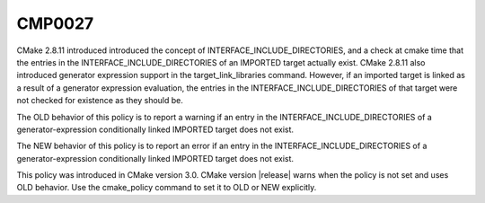CMP0027
-------

.. cmake-policy:: CMP0027

CMake 2.8.11 introduced introduced the concept of
INTERFACE_INCLUDE_DIRECTORIES, and a check at cmake time that the
entries in the INTERFACE_INCLUDE_DIRECTORIES of an IMPORTED target
actually exist.  CMake 2.8.11 also introduced generator expression
support in the target_link_libraries command.  However, if an imported
target is linked as a result of a generator expression evaluation, the
entries in the INTERFACE_INCLUDE_DIRECTORIES of that target were not
checked for existence as they should be.

The OLD behavior of this policy is to report a warning if an entry in
the INTERFACE_INCLUDE_DIRECTORIES of a generator-expression
conditionally linked IMPORTED target does not exist.

The NEW behavior of this policy is to report an error if an entry in
the INTERFACE_INCLUDE_DIRECTORIES of a generator-expression
conditionally linked IMPORTED target does not exist.

This policy was introduced in CMake version 3.0.  CMake version
|release| warns when the policy is not set and uses OLD behavior.  Use
the cmake_policy command to set it to OLD or NEW explicitly.
